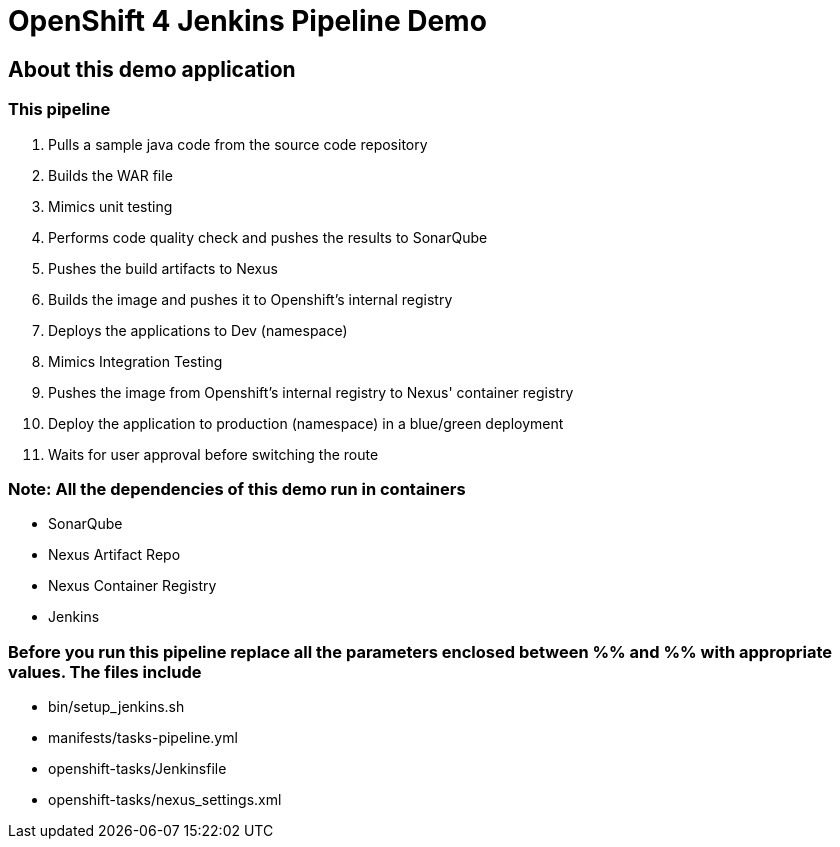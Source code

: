 = OpenShift 4 Jenkins Pipeline Demo

== About this demo application

=== This pipeline 

1. Pulls a sample java code from the source code repository

2. Builds the WAR file

3. Mimics unit testing

4. Performs code quality check and pushes the results to SonarQube

5. Pushes the build artifacts to Nexus

6. Builds the image and pushes it to Openshift's internal registry

7. Deploys the applications to Dev (namespace)

8. Mimics Integration Testing

9. Pushes the image from Openshift's internal registry to Nexus' container registry

10. Deploy the application to production (namespace) in a blue/green deployment

11. Waits for user approval before switching the route

=== Note: All the dependencies of this demo run in containers

- SonarQube

- Nexus Artifact Repo

- Nexus Container Registry

- Jenkins


=== Before you run this pipeline replace all the parameters enclosed between %% and %% with appropriate values. The files include

- bin/setup_jenkins.sh

- manifests/tasks-pipeline.yml

- openshift-tasks/Jenkinsfile

- openshift-tasks/nexus_settings.xml

